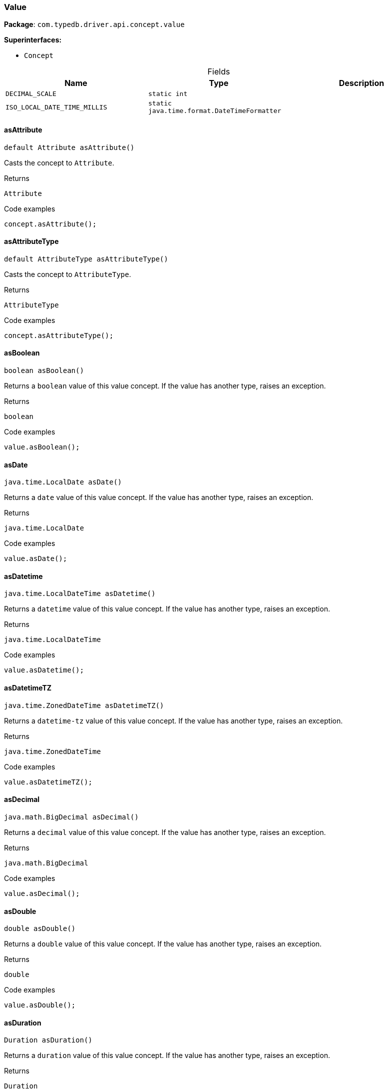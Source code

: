 [#_Value]
=== Value

*Package*: `com.typedb.driver.api.concept.value`

*Superinterfaces:*

* `Concept`

[caption=""]
.Fields
// tag::properties[]
[cols=",,"]
[options="header"]
|===
|Name |Type |Description
a| `DECIMAL_SCALE` a| `static int` a| 
a| `ISO_LOCAL_DATE_TIME_MILLIS` a| `static java.time.format.DateTimeFormatter` a| 
|===
// end::properties[]

// tag::methods[]
[#_Value_asAttribute_]
==== asAttribute

[source,java]
----
default Attribute asAttribute()
----

Casts the concept to ``Attribute``. 


[caption=""]
.Returns
`Attribute`

[caption=""]
.Code examples
[source,java]
----
concept.asAttribute();
----

[#_Value_asAttributeType_]
==== asAttributeType

[source,java]
----
default AttributeType asAttributeType()
----

Casts the concept to ``AttributeType``. 


[caption=""]
.Returns
`AttributeType`

[caption=""]
.Code examples
[source,java]
----
concept.asAttributeType();
----

[#_Value_asBoolean_]
==== asBoolean

[source,java]
----
boolean asBoolean()
----

Returns a ``boolean`` value of this value concept. If the value has another type, raises an exception. 


[caption=""]
.Returns
`boolean`

[caption=""]
.Code examples
[source,java]
----
value.asBoolean();
----

[#_Value_asDate_]
==== asDate

[source,java]
----
java.time.LocalDate asDate()
----

Returns a ``date`` value of this value concept. If the value has another type, raises an exception. 


[caption=""]
.Returns
`java.time.LocalDate`

[caption=""]
.Code examples
[source,java]
----
value.asDate();
----

[#_Value_asDatetime_]
==== asDatetime

[source,java]
----
java.time.LocalDateTime asDatetime()
----

Returns a ``datetime`` value of this value concept. If the value has another type, raises an exception. 


[caption=""]
.Returns
`java.time.LocalDateTime`

[caption=""]
.Code examples
[source,java]
----
value.asDatetime();
----

[#_Value_asDatetimeTZ_]
==== asDatetimeTZ

[source,java]
----
java.time.ZonedDateTime asDatetimeTZ()
----

Returns a ``datetime-tz`` value of this value concept. If the value has another type, raises an exception. 


[caption=""]
.Returns
`java.time.ZonedDateTime`

[caption=""]
.Code examples
[source,java]
----
value.asDatetimeTZ();
----

[#_Value_asDecimal_]
==== asDecimal

[source,java]
----
java.math.BigDecimal asDecimal()
----

Returns a ``decimal`` value of this value concept. If the value has another type, raises an exception. 


[caption=""]
.Returns
`java.math.BigDecimal`

[caption=""]
.Code examples
[source,java]
----
value.asDecimal();
----

[#_Value_asDouble_]
==== asDouble

[source,java]
----
double asDouble()
----

Returns a ``double`` value of this value concept. If the value has another type, raises an exception. 


[caption=""]
.Returns
`double`

[caption=""]
.Code examples
[source,java]
----
value.asDouble();
----

[#_Value_asDuration_]
==== asDuration

[source,java]
----
Duration asDuration()
----

Returns a ``duration`` value of this value concept. If the value has another type, raises an exception. 


[caption=""]
.Returns
`Duration`

[caption=""]
.Code examples
[source,java]
----
value.asDuration();
----

[#_Value_asEntity_]
==== asEntity

[source,java]
----
default Entity asEntity()
----

Casts the concept to ``Entity``. 


[caption=""]
.Returns
`Entity`

[caption=""]
.Code examples
[source,java]
----
concept.asEntity();
----

[#_Value_asEntityType_]
==== asEntityType

[source,java]
----
default EntityType asEntityType()
----

Casts the concept to ``EntityType``. 


[caption=""]
.Returns
`EntityType`

[caption=""]
.Code examples
[source,java]
----
concept.asEntityType();
----

[#_Value_asInstance_]
==== asInstance

[source,java]
----
default Instance asInstance()
----

Casts the concept to ``Instance``. 


[caption=""]
.Returns
`Instance`

[caption=""]
.Code examples
[source,java]
----
concept.asInstance();
----

[#_Value_asLong_]
==== asLong

[source,java]
----
long asLong()
----

Returns a ``long`` value of this value concept. If the value has another type, raises an exception. 


[caption=""]
.Returns
`long`

[caption=""]
.Code examples
[source,java]
----
value.asLong();
----

[#_Value_asRelation_]
==== asRelation

[source,java]
----
default Relation asRelation()
----

Casts the concept to ``Relation``. 


[caption=""]
.Returns
`Relation`

[caption=""]
.Code examples
[source,java]
----
concept.asRelation();
----

[#_Value_asRelationType_]
==== asRelationType

[source,java]
----
default RelationType asRelationType()
----

Casts the concept to ``RelationType``. 


[caption=""]
.Returns
`RelationType`

[caption=""]
.Code examples
[source,java]
----
concept.asRelationType();
----

[#_Value_asRoleType_]
==== asRoleType

[source,java]
----
default RoleType asRoleType()
----

Casts the concept to ``RoleType``. 


[caption=""]
.Returns
`RoleType`

[caption=""]
.Code examples
[source,java]
----
concept.asRoleType();
----

[#_Value_asString_]
==== asString

[source,java]
----
java.lang.String asString()
----

Returns a ``string`` value of this value concept. If the value has another type, raises an exception. 


[caption=""]
.Returns
`java.lang.String`

[caption=""]
.Code examples
[source,java]
----
value.asString();
----

[#_Value_asStruct_]
==== asStruct

[source,java]
----
java.util.Map<java.lang.String,​java.util.Optional<Value>> asStruct()
----

Returns a ``struct`` value of this value concept represented as a map from field names to values. If the value has another type, raises an exception. 


[caption=""]
.Returns
`java.util.Map<java.lang.String,​java.util.Optional<Value>>`

[caption=""]
.Code examples
[source,java]
----
value.asStruct();
----

[#_Value_asType_]
==== asType

[source,java]
----
default Type asType()
----

Casts the concept to ``Type``. 


[caption=""]
.Returns
`Type`

[caption=""]
.Code examples
[source,java]
----
concept.asType();
----

[#_Value_asUntyped_]
==== asUntyped

[source,java]
----
java.lang.Object asUntyped()
----

Returns an untyped ``Object`` value of this value concept. This is useful for value equality or printing without having to switch on the actual contained value. 


[caption=""]
.Returns
`java.lang.Object`

[caption=""]
.Code examples
[source,java]
----
value.asUntyped();
----

[#_Value_asValue_]
==== asValue

[source,java]
----
default Value asValue()
----

Casts the concept to ``Value``. 


[caption=""]
.Returns
`Value`

[caption=""]
.Code examples
[source,java]
----
concept.asValue();
----

[#_Value_getLabel_]
==== getLabel

[source,java]
----
@CheckReturnValue
java.lang.String getLabel()
----

Retrieves the unique label of the concept. If this is an ``Instance``, return the label of the type of this instance. If this is a ``Value``, return the label of the value type of the value. If this is a ``Type``, return the label of the type. 


[caption=""]
.Returns
`java.lang.String`

[caption=""]
.Code examples
[source,java]
----
concept.getLabel();
----

[#_Value_getType_]
==== getType

[source,java]
----
java.lang.String getType()
----

Retrieves the ``String`` describing the value type of this ``Value`` concept. 


[caption=""]
.Returns
`java.lang.String`

[caption=""]
.Code examples
[source,java]
----
value.getType()
----

[#_Value_isAttribute_]
==== isAttribute

[source,java]
----
@CheckReturnValue
default boolean isAttribute()
----

Checks if the concept is an ``Attribute``. 


[caption=""]
.Returns
`boolean`

[caption=""]
.Code examples
[source,java]
----
concept.isAttribute();
----

[#_Value_isAttributeType_]
==== isAttributeType

[source,java]
----
@CheckReturnValue
default boolean isAttributeType()
----

Checks if the concept is an ``AttributeType``. 


[caption=""]
.Returns
`boolean`

[caption=""]
.Code examples
[source,java]
----
concept.isAttributeType();
----

[#_Value_isBoolean_]
==== isBoolean

[source,java]
----
boolean isBoolean()
----

Returns ``True`` if the value which this value concept holds is of type ``boolean``. Otherwise, returns ``false``. 


[caption=""]
.Returns
`boolean`

[caption=""]
.Code examples
[source,java]
----
value.isBoolean()
----

[#_Value_isDate_]
==== isDate

[source,java]
----
boolean isDate()
----

Returns ``True`` if the value which this value concept holds is of type ``date``. Otherwise, returns ``false``. 


[caption=""]
.Returns
`boolean`

[caption=""]
.Code examples
[source,java]
----
value.isDate();
----

[#_Value_isDatetime_]
==== isDatetime

[source,java]
----
boolean isDatetime()
----

Returns ``True`` if the value which this value concept holds is of type ``datetime``. Otherwise, returns ``false``. 


[caption=""]
.Returns
`boolean`

[caption=""]
.Code examples
[source,java]
----
value.isDatetime();
----

[#_Value_isDatetimeTZ_]
==== isDatetimeTZ

[source,java]
----
boolean isDatetimeTZ()
----

Returns ``True`` if the value which this value concept holds is of type ``datetime-tz``. Otherwise, returns ``false``. 


[caption=""]
.Returns
`boolean`

[caption=""]
.Code examples
[source,java]
----
value.isDatetimeTZ();
----

[#_Value_isDecimal_]
==== isDecimal

[source,java]
----
boolean isDecimal()
----

Returns ``True`` if the value which this value concept holds is of type ``decimal``. Otherwise, returns ``false``. 


[caption=""]
.Returns
`boolean`

[caption=""]
.Code examples
[source,java]
----
value.isDecimal();
----

[#_Value_isDouble_]
==== isDouble

[source,java]
----
boolean isDouble()
----

Returns ``True`` if the value which this value concept holds is of type ``double``. Otherwise, returns ``false``. 


[caption=""]
.Returns
`boolean`

[caption=""]
.Code examples
[source,java]
----
value.isDouble();
----

[#_Value_isDuration_]
==== isDuration

[source,java]
----
boolean isDuration()
----

Returns ``True`` if the value which this value concept holds is of type ``duration``. Otherwise, returns ``false``. 


[caption=""]
.Returns
`boolean`

[caption=""]
.Code examples
[source,java]
----
value.isDuration();
----

[#_Value_isEntity_]
==== isEntity

[source,java]
----
@CheckReturnValue
default boolean isEntity()
----

Checks if the concept is an ``Entity``. 


[caption=""]
.Returns
`boolean`

[caption=""]
.Code examples
[source,java]
----
concept.isEntity();
----

[#_Value_isEntityType_]
==== isEntityType

[source,java]
----
@CheckReturnValue
default boolean isEntityType()
----

Checks if the concept is an ``EntityType``. 


[caption=""]
.Returns
`boolean`

[caption=""]
.Code examples
[source,java]
----
concept.isEntityType();
----

[#_Value_isInstance_]
==== isInstance

[source,java]
----
@CheckReturnValue
default boolean isInstance()
----

Checks if the concept is an ``Instance``. 


[caption=""]
.Returns
`boolean`

[caption=""]
.Code examples
[source,java]
----
concept.isInstance();
----

[#_Value_isLong_]
==== isLong

[source,java]
----
boolean isLong()
----

Returns ``True`` if the value which this value concept holds is of type ``long``. Otherwise, returns ``false``. 


[caption=""]
.Returns
`boolean`

[caption=""]
.Code examples
[source,java]
----
value.isLong();
----

[#_Value_isRelation_]
==== isRelation

[source,java]
----
@CheckReturnValue
default boolean isRelation()
----

Checks if the concept is a ``Relation``. 


[caption=""]
.Returns
`boolean`

[caption=""]
.Code examples
[source,java]
----
concept.isRelation();
----

[#_Value_isRelationType_]
==== isRelationType

[source,java]
----
@CheckReturnValue
default boolean isRelationType()
----

Checks if the concept is a ``RelationType``. 


[caption=""]
.Returns
`boolean`

[caption=""]
.Code examples
[source,java]
----
concept.isRelationType();
----

[#_Value_isRoleType_]
==== isRoleType

[source,java]
----
@CheckReturnValue
default boolean isRoleType()
----

Checks if the concept is a ``RoleType``. 


[caption=""]
.Returns
`boolean`

[caption=""]
.Code examples
[source,java]
----
concept.isRoleType();
----

[#_Value_isString_]
==== isString

[source,java]
----
boolean isString()
----

Returns ``True`` if the value which this value concept holds is of type ``string``. Otherwise, returns ``false``. 


[caption=""]
.Returns
`boolean`

[caption=""]
.Code examples
[source,java]
----
value.isString();
----

[#_Value_isStruct_]
==== isStruct

[source,java]
----
boolean isStruct()
----

Returns ``True`` if the value which this value concept holds is of type ``struct``. Otherwise, returns ``false``. 


[caption=""]
.Returns
`boolean`

[caption=""]
.Code examples
[source,java]
----
value.isStruct();
----

[#_Value_isType_]
==== isType

[source,java]
----
@CheckReturnValue
default boolean isType()
----

Checks if the concept is a ``Type``. 


[caption=""]
.Returns
`boolean`

[caption=""]
.Code examples
[source,java]
----
concept.isType();
----

[#_Value_isValue_]
==== isValue

[source,java]
----
default boolean isValue()
----

Checks if the concept is a ``Value``. 


[caption=""]
.Returns
`boolean`

[caption=""]
.Code examples
[source,java]
----
concept.isValue();
----

// end::methods[]

